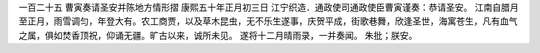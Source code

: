 一百二十五 曹寅奏请圣安并陈地方情形摺 
康熙五十年正月初三日 
江宁织造．通政使司通政使臣曹寅谨奏：恭请圣安。 
江南自腊月至正月，雨雪调匀，年登大有。农工商贾，以及草木昆虫，无不乐生遂事，庆贺平成，街歌巷舞，欣逢圣世，海寓苍生，凡有血气之属，俱如焚香顶祝，仰诵无疆。旷古以来，诚所未见。 
遂将十二月晴雨录，一并奏闻。 
朱批；朕安。 